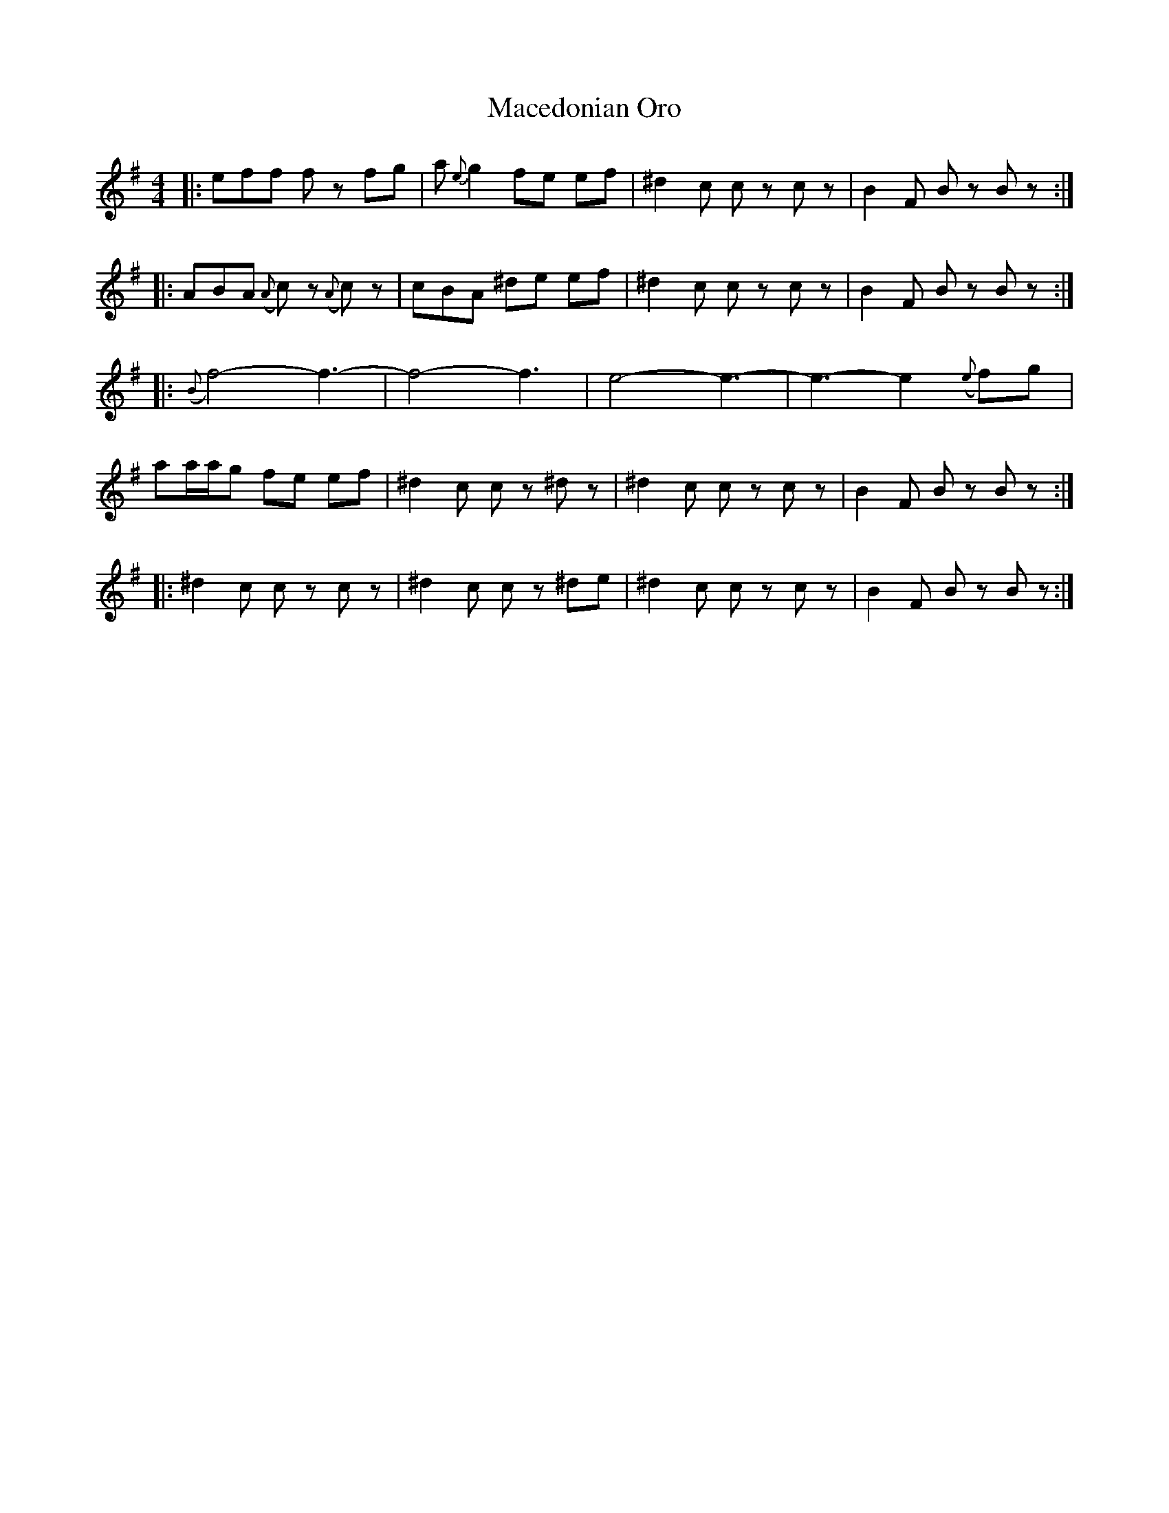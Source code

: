 X: 24650
T: Macedonian Oro
R: reel
M: 4/4
K: Eminor
|:eff fz fg|a{e}g2 fe ef|^d2 c cz cz|B2 F Bz Bz:|
|:ABA ({A}c)z ({A}c)z|cBA ^de ef|^d2 c cz cz|B2 F Bz Bz:|
|:({B}f4)-f3-|f4-f3|e4-e3-|e3-e2 ({e}f)g|
aa/a/g fe ef|^d2 c cz ^dz|^d2 c cz cz|B2 F Bz Bz:|
|:^d2 c cz cz|^d2 c cz ^de|^d2 c cz cz|B2 F Bz Bz:|

